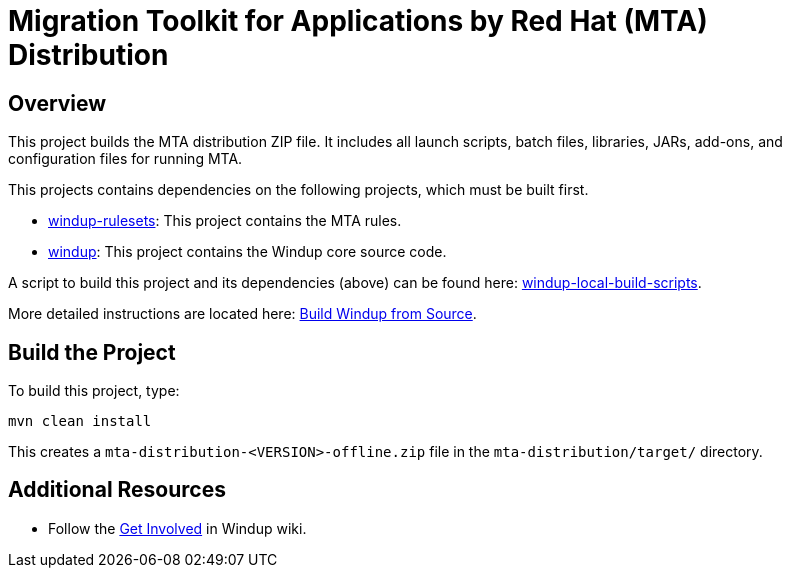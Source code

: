 = Migration Toolkit for Applications by Red Hat (MTA) Distribution

== Overview

This project builds the MTA distribution ZIP file. It includes all launch scripts, batch files, libraries, JARs, add-ons, and configuration files for running MTA.

This projects contains dependencies on the following projects, which must be built first.

* https://github.com/windup/windup-rulesets[windup-rulesets]: This project contains the MTA rules.
* https://github.com/windup/windup[windup]: This project contains the Windup core source code.

A script to build this project and its dependencies (above) can be found here: https://github.com/windup/windup-local-build-scripts[windup-local-build-scripts].

More detailed instructions are located here: https://github.com/windup/windup/wiki/Dev-Build-from-Source[Build Windup from Source].

== Build the Project

To build this project, type:

        mvn clean install

This creates a `mta-distribution-<VERSION>-offline.zip` file in the `mta-distribution/target/` directory.

== Additional Resources

* Follow the https://github.com/windup/windup/wiki/Get-Involved[Get Involved] in Windup wiki.

